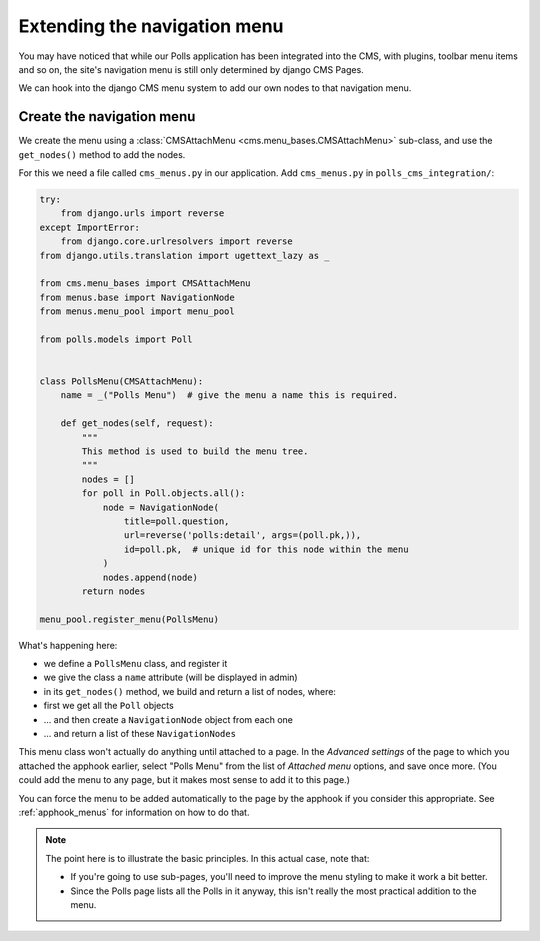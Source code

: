 #############################
Extending the navigation menu
#############################

You may have noticed that while our Polls application has been integrated into
the CMS, with plugins, toolbar menu items and so on, the site's navigation menu
is still only determined by django CMS Pages.

We can hook into the django CMS menu system to add our own nodes to that
navigation menu.


**************************
Create the navigation menu
**************************

We create the menu using a :class:`CMSAttachMenu <cms.menu_bases.CMSAttachMenu>` sub-class, and use the ``get_nodes()``
method to add the nodes.

For this we need a file called ``cms_menus.py`` in our application. Add ``cms_menus.py`` in ``polls_cms_integration/``:

.. code-block:: python

    try:
        from django.urls import reverse
    except ImportError:
        from django.core.urlresolvers import reverse
    from django.utils.translation import ugettext_lazy as _

    from cms.menu_bases import CMSAttachMenu
    from menus.base import NavigationNode
    from menus.menu_pool import menu_pool

    from polls.models import Poll


    class PollsMenu(CMSAttachMenu):
        name = _("Polls Menu")  # give the menu a name this is required.

        def get_nodes(self, request):
            """
            This method is used to build the menu tree.
            """
            nodes = []
            for poll in Poll.objects.all():
                node = NavigationNode(
                    title=poll.question,
                    url=reverse('polls:detail', args=(poll.pk,)),
                    id=poll.pk,  # unique id for this node within the menu
                )
                nodes.append(node)
            return nodes

    menu_pool.register_menu(PollsMenu)


What's happening here:

* we define a ``PollsMenu`` class, and register it
* we give the class a ``name`` attribute (will be displayed in admin)
* in its ``get_nodes()`` method, we build and return a list of nodes, where:
* first we get all the ``Poll`` objects
* ... and then create a ``NavigationNode`` object from each one
* ... and return a list of these ``NavigationNodes``

This menu class won't actually do anything until attached to a page. In the *Advanced settings* of the page to which
you attached the apphook earlier, select "Polls Menu" from the list of *Attached menu* options, and save once more.
(You could add the menu to any page, but it makes most sense to add it to this page.)

.. image:: /introduction/images/attach-menu.png
   :alt: select the 'Polls Menu'
   :width: 400
   :align: center

You can force the menu to be added automatically to the page by the apphook if you consider this appropriate. See
:ref:`apphook_menus` for information on how to do that.

..  note::

    The point here is to illustrate the basic principles. In this actual case, note that:

    * If you're going to use sub-pages, you'll need to improve the menu styling to make it work a
      bit better.
    * Since the Polls page lists all the Polls in it anyway, this isn't really the most practical
      addition to the menu.
